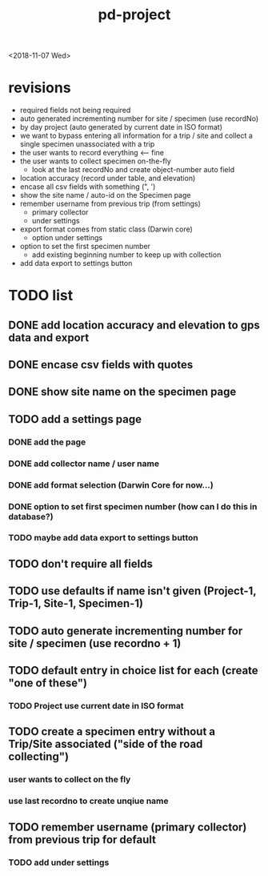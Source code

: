 
#+TITLE: pd-project
<2018-11-07 Wed>
* revisions
 - required fields not being required
 - auto generated incrementing number for site / specimen (use recordNo)
 - by day project (auto generated by current date in ISO format)
 - we want to bypass entering all information for a trip / site and collect a single specimen unassociated with a trip
 - the user wants to record everything <--- fine
 - the user wants to collect specimen on-the-fly
   - look at the last recordNo and create object-number auto field
 - location accuracy (record under table, and elevation)
 - encase all csv fields with something (", ')
 - show the site name / auto-id on the Specimen page
 - remember username from previous trip (from settings)
   - primary collector
   - under settings
 - export format comes from static class (Darwin core)
   - option under settings
 - option to set the first specimen number
   - add existing beginning number to keep up with collection
 - add data export to settings button
* TODO list
** DONE add location accuracy and elevation to gps data and export
** DONE encase csv fields with quotes
** DONE show site name on the specimen page
** TODO add a settings page
*** DONE add the page
*** DONE add collector name / user name
*** DONE add format selection (Darwin Core for now...)
*** DONE option to set first specimen number (how can I do this in database?)
*** TODO maybe add data export to settings button
** TODO don't require all fields
** TODO use defaults if name isn't given (Project-1, Trip-1, Site-1, Specimen-1)
** TODO auto generate incrementing number for site / specimen (use recordno + 1)
** TODO default entry in choice list for each (create "one of these")
*** TODO Project use current date in ISO format
** TODO create a specimen entry without a Trip/Site associated ("side of the road collecting")
*** user wants to collect on the fly
*** use last recordno to create unqiue name
** TODO remember username (primary collector) from previous trip for default
*** TODO add under settings
